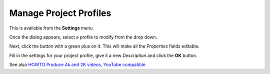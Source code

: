 .. metadata-placeholder

   :authors: - Yuri Chornoivan
             - Ttguy (https://userbase.kde.org/User:Ttguy)
             - Jack (https://userbase.kde.org/User:Jack)
             - Roger (https://userbase.kde.org/User:Roger)

   :license: Creative Commons License SA 4.0

.. _manage_project_profiles:


Manage Project Profiles
=======================

.. contents::


This is available from the **Settings** menu.


.. image:: /images/Kdenlive_Manage_project_profiles.png


Once the dialog appears, select a profile to modify from the drop down.

Next, click the button with a green plus on it.  This will make all the *Properties* fields editable.

Fill in the settings for your project profile, give it a new *Description* and click the **OK** button.

See also `HOWTO Produce 4k and 2K videos, YouTube compatible <https://forum.kde.org/viewtopic.php?f=272&amp;t=124869#p329129>`_


